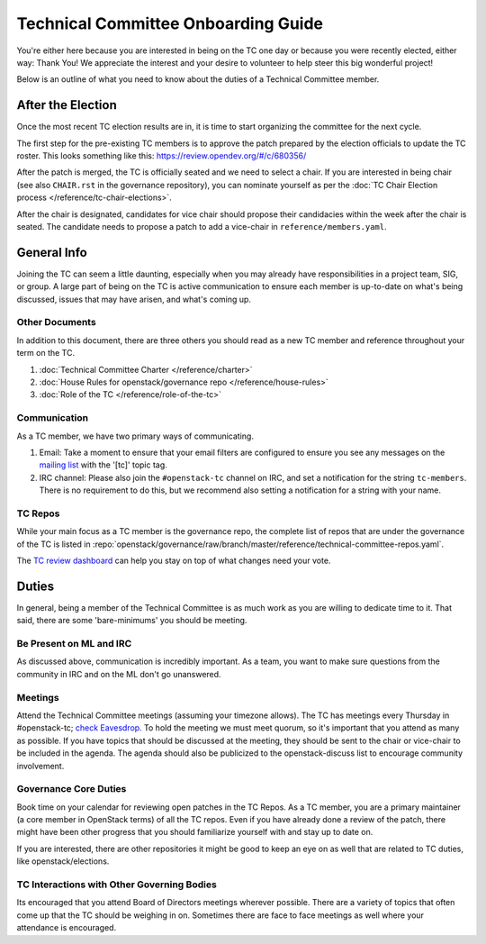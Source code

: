====================================
Technical Committee Onboarding Guide
====================================

You're either here because you are interested in being on the TC one
day or because you were recently elected, either way: Thank You! We
appreciate the interest and your desire to volunteer to help
steer this big wonderful project!

Below is an outline of what you need to know about the duties of a
Technical Committee member.

After the Election
-------------------

Once the most recent TC election results are in, it is time to
start organizing the committee for the next cycle.

The first step for the pre-existing TC members is to approve the
patch prepared by the election officials to update the TC roster.
This looks something like this: https://review.opendev.org/#/c/680356/

After the patch is merged, the TC is officially seated and we need to select
a chair. If you are interested in being chair (see also ``CHAIR.rst`` in the
governance repository), you can nominate yourself as per the
:doc:`TC Chair Election process </reference/tc-chair-elections>`.

After the chair is designated, candidates for vice chair should propose their
candidacies within the week after the chair is seated. The candidate needs to
propose a patch to add a vice-chair in ``reference/members.yaml``.

General Info
------------

Joining the TC can seem a little daunting, especially when you may already have
responsibilities in a project team, SIG, or group. A large part of being on the
TC is active communication to ensure each member is up-to-date on what's being
discussed, issues that may have arisen, and what's coming up.

Other Documents
~~~~~~~~~~~~~~~

In addition to this document, there are three others you should read as a new
TC member and reference throughout your term on the TC.

#. :doc:`Technical Committee Charter </reference/charter>`

#. :doc:`House Rules for openstack/governance repo </reference/house-rules>`

#. :doc:`Role of the TC </reference/role-of-the-tc>`

Communication
~~~~~~~~~~~~~

As a TC member, we have two primary ways of communicating.

#. Email:
   Take a moment to ensure that your email filters are configured
   to ensure you see any messages on the `mailing list
   <http://lists.openstack.org/cgi-bin/mailman/listinfo/openstack-discuss>`_
   with the '[tc]' topic tag.

#. IRC channel:
   Please also join the ``#openstack-tc`` channel on IRC, and set a notification
   for the string ``tc-members``. There is no requirement to do this, but we
   recommend also setting a notification for a string with your name.

TC Repos
~~~~~~~~~

While your main focus as a TC member is the governance repo, the complete list
of repos that are under the governance of the TC is listed in
:repo:`openstack/governance/raw/branch/master/reference/technical-committee-repos.yaml`.

The `TC review dashboard
<https://review.opendev.org/#/dashboard/?title=Technical+Committee+Inbox&foreach=project%3Aopenstack%2Fgovernance+is%3Aopen&My+proposals=owner%3Aself&Formal+Vote+Items+I+have+not+voted+on+yet=topic%3Aformal-vote+NOT+(+label%3ARollCall-Vote%2B1%2Cself+OR+label%3ARollCall-Vote-1%2Cself+)&Has+at+Least+One+Objection=(+label%3ARollCall-Vote%3C%3D-1+OR+label%3ACode-Review%3C%3D-1+)&Quickies=(+topic%3Atypo-fix+OR+topic%3Acode-change+OR+topic%3Adocumentation-change+OR+topic%3Aproject-update+)&Formal+Vote+Items=topic%3Aformal-vote&Goal+Items+I+Haven't+Voted+On=path%3A^goals%2F.*+NOT+(+label%3ARollCall-Vote%2B1%2Cself+OR+label%3ARollCall-Vote-1%2Cself+)&I+Haven't+Voted+on+this+Draft=NOT+(+label%3ARollCall-Vote%2B1%2Cself+OR+label%3ARollCall-Vote-1%2Cself+)&Everything=>`_
can help you stay on top of what changes need your vote.

Duties
-------

In general, being a member of the Technical Committee is as much work as you are
willing to dedicate time to it. That said, there are some 'bare-minimums' you
should be meeting.

Be Present on ML and IRC
~~~~~~~~~~~~~~~~~~~~~~~~

As discussed above, communication is incredibly important. As a team, you want
to make sure questions from the community in IRC and on the ML don't go
unanswered.

Meetings
~~~~~~~~

Attend the Technical Committee meetings (assuming your timezone allows). The
TC has meetings every Thursday in #openstack-tc; `check
Eavesdrop.
<http://eavesdrop.openstack.org/#Technical_Committee_Meeting>`_
To hold the meeting we must meet quorum, so it's important that you attend
as many as possible. If you have topics that should be discussed at the
meeting, they should be sent to the chair or vice-chair to be included
in the agenda. The agenda should also be publicized to the openstack-discuss
list to encourage community involvement.

Governance Core Duties
~~~~~~~~~~~~~~~~~~~~~~

Book time on your calendar for reviewing open patches in the TC Repos.
As a TC member, you are a primary maintainer (a core member in OpenStack terms)
of all the TC repos. Even if you have already done a review of the patch,
there might have been other progress that you should familiarize yourself
with and stay up to date on.

If you are interested, there are other repositories it might be good to keep
an eye on as well that are related to TC duties, like openstack/elections.


TC Interactions with Other Governing Bodies
~~~~~~~~~~~~~~~~~~~~~~~~~~~~~~~~~~~~~~~~~~~

Its encouraged that you attend Board of Directors meetings wherever possible.
There are a variety of topics that often come up that the TC should be weighing
in on. Sometimes there are face to face meetings as well where your attendance
is encouraged.

